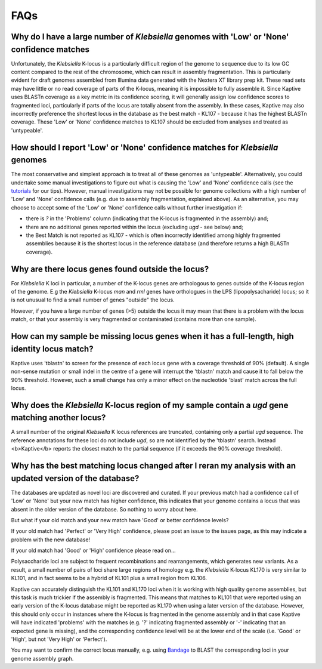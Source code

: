 ====================================
FAQs
====================================

Why do I have a large number of *Klebsiella* genomes with 'Low' or 'None' confidence matches
================================================================================================

Unfortunately, the *Klebsiella* K-locus is a particularly difficult region of the genome to sequence due to its low GC content compared to the rest of the chromosome, which can result in assembly fragmentation. This is particularly evident for draft genomes assembled from Illumina data generated with the Nextera XT library prep kit. These read sets may have little or no read coverage of parts of the K-locus, meaning it is impossible to fully assemble it. Since Kaptive uses BLASTn coverage as a key metric in its confidence scoring, it will generally assign low confidence scores to fragmented loci, particularly if parts of the locus are totally absent from the assembly. In these cases, Kaptive may also incorrectly preference the shortest locus in the database as the best match - KL107 - because it has the highest BLASTn coverage. These 'Low' or 'None' confidence matches to KL107 should be excluded from analyses and treated as 'untypeable'. 

How should I report 'Low' or 'None' confidence matches for *Klebsiella* genomes
===================================================================================

The most conservative and simplest approach is to treat all of these genomes as 'untypeable'. Alternatively, you could undertake some manual investigations to figure out what is causing the 'Low' and 'None' confidence calls (see the `tutorials <https://klebnet.org/training/>`_ for our tips). However, manual investigations may not be possible for genome collections with a high number of 'Low' and 'None' confidence calls (e.g. due to assembly fragmentation, explained above). As an alternative, you may choose to accept some of the 'Low' or 'None' confidence calls without further investigation if: 

* there is `?` in the 'Problems' column (indicating that the K-locus is fragmented in the assembly) and;

* there are no additional genes reported within the locus (excluding *ugd* - see below) and;  

* the Best Match is not reported as KL107 - which is often incorrectly identified among highly fragmented assemblies because it is the shortest locus in the reference database (and therefore returns a high BLASTn coverage).


Why are there locus genes found outside the locus?
======================================================

For *Klebsiella* K loci in particular, a number of the K-locus genes are orthologous to genes outside of the K-locus region of the genome. E.g the *Klebsiella* K-locus *man* and *rml* genes have orthologues in the LPS (lipopolysacharide) locus; so it is not unusual to find a small number of genes "outside" the locus.

However, if you have a large number of genes (>5) outside the locus it may mean that there is a problem with the locus match, or that your assembly is very fragmented or contaminated (contains more than one sample).

How can my sample be missing locus genes when it has a full-length, high identity locus match?
==================================================================================================

Kaptive uses 'tblastn' to screen for the presence of each locus gene with a coverage threshold of 90% (default). A single non-sense mutation or small indel in the centre of a gene will interrupt the 'tblastn' match and cause it to fall below the 90% threshold. However, such a small change has only a minor effect on the nucleotide 'blast' match across the full locus.

Why does the *Klebsiella* K-locus region of my sample contain a *ugd* gene matching another locus?
===========================================================================================================

A small number of the original *Klebsiella* K locus references are truncated, containing only a partial *ugd* sequence. The reference annotations for these loci do not include *ugd*, so are not identified by the 'tblastn' search. Instead <b>Kaptive</b> reports the closest match to the partial sequence (if it exceeds the 90% coverage threshold). 

Why has the best matching locus changed after I reran my analysis with an updated version of the database?
===================================================================================================================

The databases are updated as novel loci are discovered and curated. If your previous match had a confidence call of 'Low' or 'None' but your new match has higher confidence, this indicates that your genome contains a locus that was absent in the older version of the database. So nothing to worry about here.

But what if your old match and your new match have 'Good' or better confidence levels?

If your old match had 'Perfect' or 'Very High' confidence, please post an issue to the issues page, as this may indicate a problem with the new database!

If your old match had 'Good' or 'High' confidence please read on...

Polysaccharide loci are subject to frequent recombinations and rearrangements, which generates new variants. As a result, a small number of pairs of loci share large regions of homology e.g. the *Klebsiella* K-locus KL170 is very similar to KL101, and in fact seems to be a hybrid of KL101 plus a small region from KL106. 

Kaptive can accurately distinguish the KL101 and KL170 loci when it is working with high quality genome assemblies, but this task is much trickier if the assembly is fragmented. This means that matches to KL101 that were reported using an early version of the K-locus database might be reported as KL170 when using a later version of the database. However, this should only occur in instances where the K-locus is fragmented in the genome assembly and in that case Kaptive will have indicated 'problems' with the matches (e.g. '?' indicating fragmented assembly or '-' indicating that an expected gene is missing), and the corresponding confidence level will be at the lower end of the scale (i.e. 'Good' or 'High', but not 'Very High' or 'Perfect').

You may want to confirm the correct locus manually, e.g. using `Bandage <https://rrwick.github.io/Bandage/>`_ to BLAST the corresponding loci in your genome assembly graph. 
